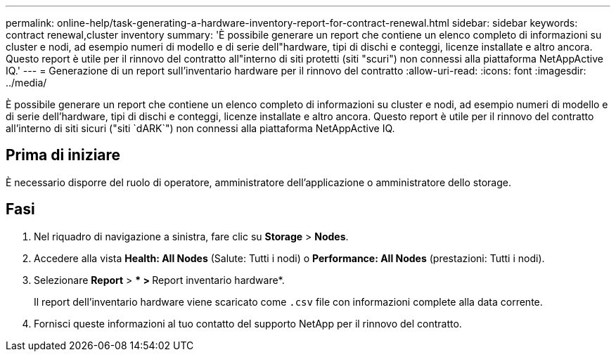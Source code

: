 ---
permalink: online-help/task-generating-a-hardware-inventory-report-for-contract-renewal.html 
sidebar: sidebar 
keywords: contract renewal,cluster inventory 
summary: 'È possibile generare un report che contiene un elenco completo di informazioni su cluster e nodi, ad esempio numeri di modello e di serie dell"hardware, tipi di dischi e conteggi, licenze installate e altro ancora. Questo report è utile per il rinnovo del contratto all"interno di siti protetti (siti "scuri") non connessi alla piattaforma NetAppActive IQ.' 
---
= Generazione di un report sull'inventario hardware per il rinnovo del contratto
:allow-uri-read: 
:icons: font
:imagesdir: ../media/


[role="lead"]
È possibile generare un report che contiene un elenco completo di informazioni su cluster e nodi, ad esempio numeri di modello e di serie dell'hardware, tipi di dischi e conteggi, licenze installate e altro ancora. Questo report è utile per il rinnovo del contratto all'interno di siti sicuri ("siti `dARK`") non connessi alla piattaforma NetAppActive IQ.



== Prima di iniziare

È necessario disporre del ruolo di operatore, amministratore dell'applicazione o amministratore dello storage.



== Fasi

. Nel riquadro di navigazione a sinistra, fare clic su *Storage* > *Nodes*.
. Accedere alla vista *Health: All Nodes* (Salute: Tutti i nodi) o *Performance: All Nodes* (prestazioni: Tutti i nodi).
. Selezionare *Report* > *** > **Report inventario hardware*.
+
Il report dell'inventario hardware viene scaricato come `.csv` file con informazioni complete alla data corrente.

. Fornisci queste informazioni al tuo contatto del supporto NetApp per il rinnovo del contratto.

